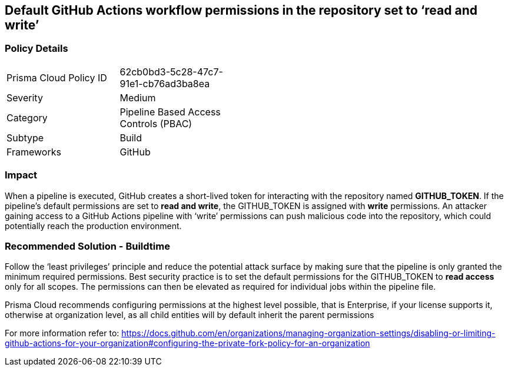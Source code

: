 == Default GitHub Actions workflow permissions in the repository set to ‘read and write’

=== Policy Details 

[width=45%]
[cols="1,1"]
|=== 

|Prisma Cloud Policy ID 
|62cb0bd3-5c28-47c7-91e1-cb76ad3ba8ea

|Severity
|Medium
// add severity level

|Category
|Pipeline Based Access Controls (PBAC)
// add category+link

|Subtype
|Build
// add subtype-build/runtime

|Frameworks
|GitHub

|=== 

=== Impact
When a pipeline is executed, GitHub creates a short-lived token for interacting with the repository named **GITHUB_TOKEN**.
If the pipeline’s default permissions are set to **read and write**, the GITHUB_TOKEN is assigned with **write** permissions.
An attacker gaining access to a GitHub Actions pipeline with ‘write’ permissions can push malicious code into the repository, which could potentially reach the production environment.


=== Recommended Solution - Buildtime

Follow the ‘least privileges’ principle and reduce the potential attack surface by making sure that the pipeline is only granted the minimum required permissions. 
Best security practice is to set the default permissions for the GITHUB_TOKEN to **read access** only for all scopes. The permissions can then be elevated as required for individual jobs within the pipeline file.

Prisma Cloud recommends configuring permissions at the highest level possible, that is Enterprise, if your license supports it, otherwise at organization level, as all child entities will by default inherit the parent permissions

For more information refer to: https://docs.github.com/en/organizations/managing-organization-settings/disabling-or-limiting-github-actions-for-your-organization#configuring-the-private-fork-policy-for-an-organization


